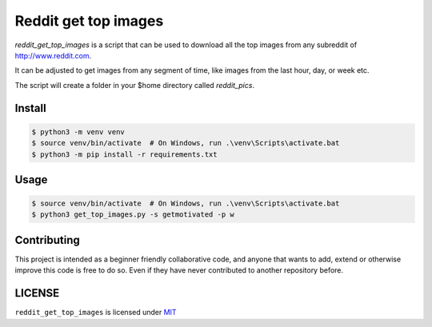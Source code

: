 Reddit get top images
===============================


`reddit_get_top_images` is a script that can be used to download all the
top images from any subreddit of http://www.reddit.com.

It can be adjusted to get images from any segment of time, like images
from the last hour, day, or week etc.

The script will create a folder in your $home directory called
`reddit_pics`.

Install
-------

.. code-block:: bash

    $ python3 -m venv venv
    $ source venv/bin/activate  # On Windows, run .\venv\Scripts\activate.bat
    $ python3 -m pip install -r requirements.txt

Usage
-----

.. code-block:: bash

    $ source venv/bin/activate  # On Windows, run .\venv\Scripts\activate.bat
    $ python3 get_top_images.py -s getmotivated -p w

.. image:: https://zippy.gfycat.com/CelebratedLimpingFallowdeer.gif

Contributing
------------

This project is intended as a beginner friendly collaborative code, and
anyone that wants to add, extend or otherwise improve this code is free
to do so. Even if they have never contributed to another repository
before.

LICENSE
-------

``reddit_get_top_images`` is licensed under
`MIT <https://github.com/nagracks/reddit_get_top_images/blob/master/LICENSE>`_
